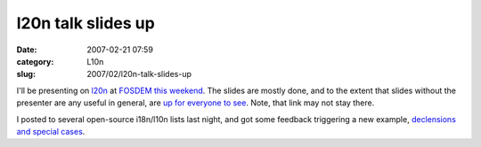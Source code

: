 l20n talk slides up
###################
:date: 2007-02-21 07:59
:category: L10n
:slug: 2007/02/l20n-talk-slides-up

I'll be presenting on `l20n <http://wiki.mozilla.org/L20n>`__ at `FOSDEM this weekend <http://fosdem.org/2007/schedule/events/mozilla_l20n>`__. The slides are mostly done, and to the extent that slides without the presenter are any useful in general, are `up for everyone to see <http://people.mozilla.com/~axel/talks/FOSDEM2007-l20n/>`__. Note, that link may not stay there.

I posted to several open-source i18n/l10n lists last night, and got some feedback triggering a new example, `declensions and special cases <http://people.mozilla.com/~axel/l20n/js-l20n/sample-05.html>`__.
